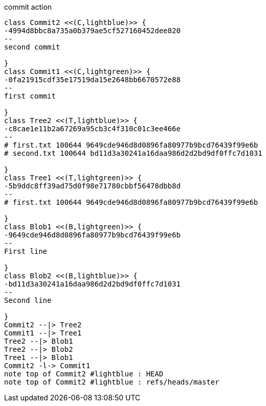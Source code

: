 [plantuml, commit,png, title=commit action, width=1000, height=1000]
....

class Commit2 <<(C,lightblue)>> {
-4994d8bbc8a735a0b379ae5cf527160452dee820
--
second commit

}
class Commit1 <<(C,lightgreen)>> {
-0fa21915cdf35e17519da15e2648bb6670572e88
--
first commit

}
class Tree2 <<(T,lightblue)>> {
-c8cae1e11b2a67269a95cb3c4f310c01c3ee466e
--
# first.txt 100644 9649cde946d8d0896fa80977b9bcd76439f99e6b
# second.txt 100644 bd11d3a30241a16daa986d2d2bd9df0ffc7d1031

}
class Tree1 <<(T,lightgreen)>> {
-5b9ddc8ff39ad75d0f98e71780cbbf56478dbb8d
--
# first.txt 100644 9649cde946d8d0896fa80977b9bcd76439f99e6b

}
class Blob1 <<(B,lightgreen)>> {
-9649cde946d8d0896fa80977b9bcd76439f99e6b
--
First line

}
class Blob2 <<(B,lightblue)>> {
-bd11d3a30241a16daa986d2d2bd9df0ffc7d1031
--
Second line

}
Commit2 --|> Tree2
Commit1 --|> Tree1
Tree2 --|> Blob1
Tree2 --|> Blob2
Tree1 --|> Blob1
Commit2 -l-> Commit1
note top of Commit2 #lightblue : HEAD
note top of Commit2 #lightblue : refs/heads/master

....